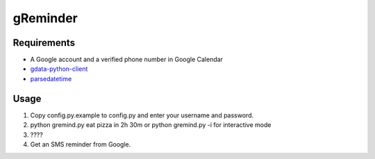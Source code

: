 gReminder
=========


Requirements
------------

* A Google account and a verified phone number in Google Calendar
* `gdata-python-client <http://code.google.com/p/gdata-python-client/>`_
* `parsedatetime <http://code-bear.com/code/parsedatetime/>`_



Usage
-----

1. Copy config.py.example to config.py and enter your username and password.
2. python gremind.py eat pizza in 2h 30m or python gremind.py -i for interactive mode
3. \????
4. Get an SMS reminder from Google.

